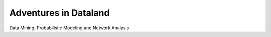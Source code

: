 Adventures in Dataland
======================

Data Mining, Probabilistic Modeling and Network Analysis